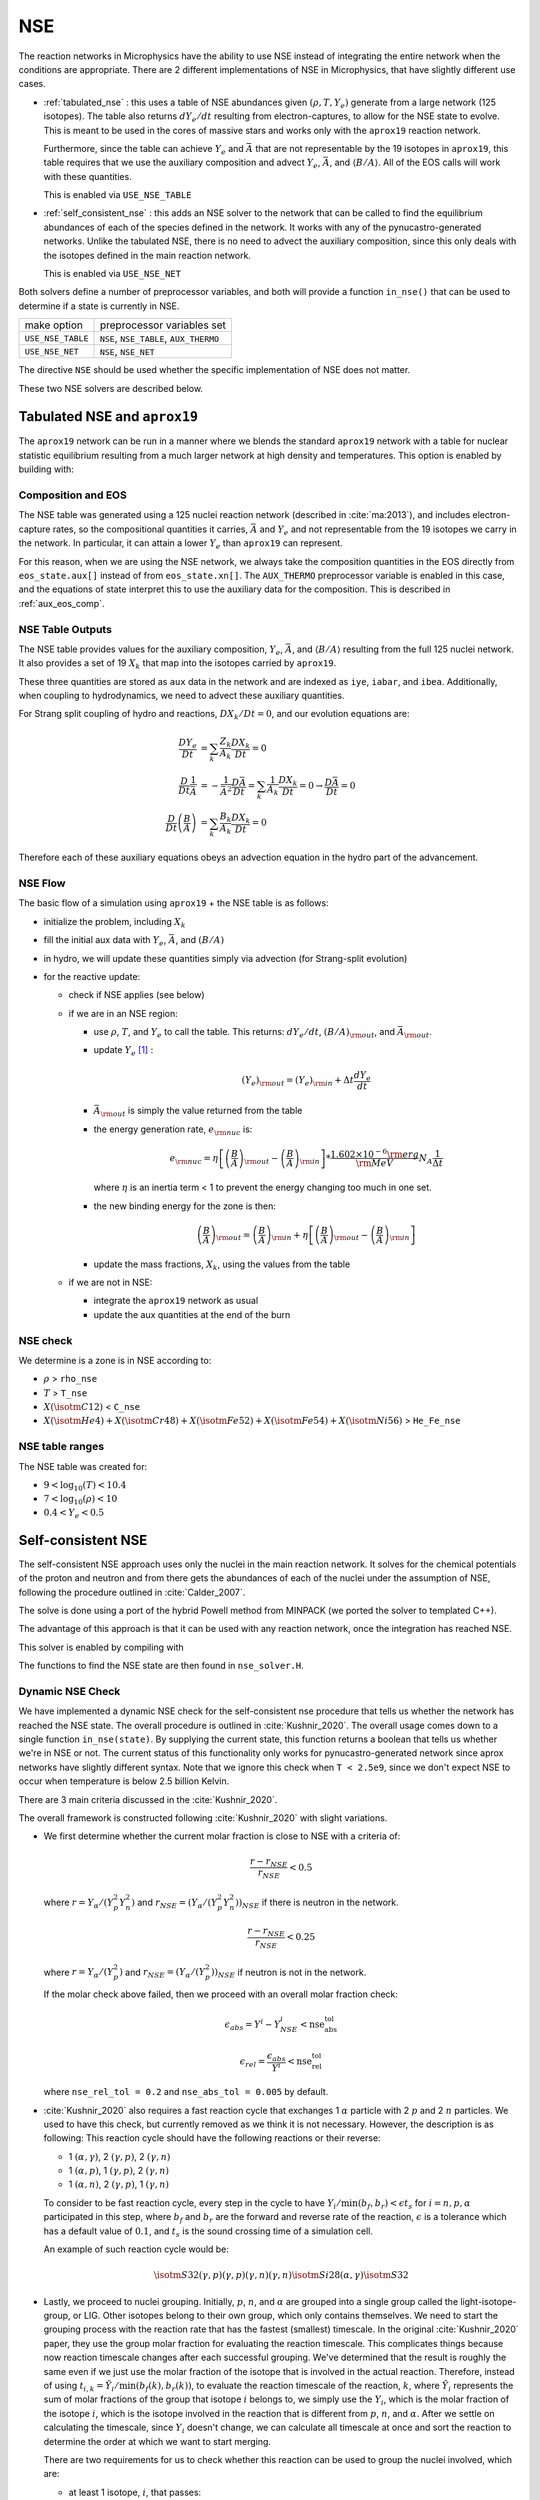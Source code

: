 ***
NSE
***

The reaction networks in Microphysics have the ability to use NSE
instead of integrating the entire network when the conditions are
appropriate.  There are 2 different implementations of NSE in
Microphysics, that have slightly different use cases.

* :ref:`tabulated_nse` : this uses a table of NSE abundances given
  :math:`(\rho, T, Y_e)` generate from a large network (125 isotopes).
  The table also returns :math:`dY_e/dt` resulting from
  electron-captures, to allow for the NSE state to evolve.  This is
  meant to be used in the cores of massive stars and works only with the
  ``aprox19`` reaction network.

  Furthermore, since the table can achieve :math:`Y_e` and
  :math:`\bar{A}` that are not representable by the 19 isotopes in
  ``aprox19``, this table requires that we use the auxiliary
  composition and advect :math:`Y_e`, :math:`\bar{A}`, and
  :math:`\langle B/A\rangle`.  All of the EOS calls will work with
  these quantities.

  This is enabled via ``USE_NSE_TABLE``

* :ref:`self_consistent_nse` : this adds an NSE solver to the network that
  can be called to find the equilibrium abundances of each of the
  species defined in the network.  It works with any of the
  pynucastro-generated networks.  Unlike the tabulated NSE, there is
  no need to advect the auxiliary composition, since this only deals
  with the isotopes defined in the main reaction network.

  This is enabled via ``USE_NSE_NET``

Both solvers define a number of preprocessor variables, and both will
provide a function ``in_nse()`` that can be used to determine if a
state is currently in NSE.

=================        ======================================
make option               preprocessor variables set
-----------------        --------------------------------------
``USE_NSE_TABLE``        ``NSE``, ``NSE_TABLE``, ``AUX_THERMO``
``USE_NSE_NET``          ``NSE``, ``NSE_NET``
=================        ======================================

The directive ``NSE`` should be used whether the specific
implementation of NSE does not matter.

These two NSE solvers are described below.


.. _tabulated_nse:

Tabulated NSE and ``aprox19``
=============================

The ``aprox19`` network can be run in a manner where we blends the
standard ``aprox19`` network with a table for nuclear statistic
equilibrium resulting from a much larger network at high density and
temperatures.    This option is enabled by building with:

.. prompt:: bash

   NETWORK_DIR=aprox19 USE_NSE_TABLE=TRUE

Composition and EOS
-------------------

The NSE table was generated using a 125 nuclei reaction network
(described in :cite:`ma:2013`), and includes electron-capture rates,
so the compositional quantities it carries, :math:`\bar{A}` and
:math:`Y_e` and not representable from the 19 isotopes we carry in the
network.  In particular, it can attain a lower :math:`Y_e` than
``aprox19`` can represent.

For this reason, when we are using the NSE network, we always take the
composition quantities in the EOS directly from ``eos_state.aux[]``
instead of from ``eos_state.xn[]``.  The ``AUX_THERMO`` preprocessor
variable is enabled in this case, and the equations of state interpret
this to use the auxiliary data for the composition.  This is described in :ref:`aux_eos_comp`.


NSE Table Outputs
-----------------

The NSE table provides values for the auxiliary composition,
:math:`Y_e`, :math:`\bar{A}`, and :math:`\langle B/A \rangle`
resulting from the full 125 nuclei network.   It also provides a set of 19
:math:`X_k` that map into the isotopes carried by ``aprox19``.


These three quantities are stored as ``aux`` data in the network and
are indexed as ``iye``, ``iabar``, and ``ibea``.  Additionally, when
coupling to hydrodynamics, we need to advect these auxiliary
quantities.

For Strang split coupling of hydro and reactions, :math:`DX_k/Dt = 0`,
and our evolution equations are:

.. math::

   \begin{align*}
   \frac{DY_e}{Dt} &= \sum_k \frac{Z_k}{A_k} \frac{DX_k}{Dt} = 0 \\
   \frac{D}{Dt} \frac{1}{\bar{A}} &= - \frac{1}{\bar{A}^2} \frac{D\bar{A}}{Dt} = \sum_k \frac{1}{A_k} \frac{DX_k}{Dt} = 0 \rightarrow \frac{D\bar{A}}{Dt} = 0 \\
   \frac{D}{Dt} \left (\frac{B}{A} \right ) &= \sum_k \frac{B_k}{A_k} \frac{DX_k}{Dt} = 0
   \end{align*}

Therefore each of these auxiliary equations obeys an advection equation
in the hydro part of the advancement.


NSE Flow
--------

The basic flow of a simulation using ``aprox19`` + the NSE table is as follows:

* initialize the problem, including :math:`X_k`

* fill the initial aux data with :math:`Y_e`, :math:`\bar{A}`, and :math:`(B/A)`

* in hydro, we will update these quantities simply via advection (for
  Strang-split evolution)

* for the reactive update:

  * check if NSE applies (see below)

  * if we are in an NSE region:

    * use :math:`\rho`, :math:`T`, and :math:`Y_e` to call the table.
      This returns: :math:`dY_e/dt`, :math:`(B/A)_{\rm out}`, and :math:`\bar{A}_{\rm out}`.

    * update :math:`Y_e` [#fY]_ :

      .. math::

         (Y_e)_{\rm out} = (Y_e)_{\rm in} + \Delta t \frac{dY_e}{dt}

    * :math:`\bar{A}_{\rm out}` is simply the value returned from the table

    * the energy generation rate, :math:`e_{\rm nuc}` is:

      .. math::

         e_{\rm nuc} = \eta \left [ \left ( \frac{B}{A} \right )_{\rm out} -
                                    \left ( \frac{B}{A} \right )_{\rm in} \right ] * \frac{1.602 \times 10^{-6}  {\rm erg}}{{\rm MeV}} N_A \frac{1}{\Delta t}


      where :math:`\eta` is an inertia term < 1 to prevent the energy changing too much in one set.

    * the new binding energy for the zone is then:

      .. math::

         \left ( \frac{B}{A} \right )_{\rm out}  = \left ( \frac{B}{A} \right )_{\rm in} + \eta \left [ \left ( \frac{B}{A} \right )_{\rm out} - \left ( \frac{B}{A} \right )_{\rm in} \right ]

    * update the mass fractions, :math:`X_k`, using the values from the table

  * if we are not in NSE:

    * integrate the ``aprox19`` network as usual

    * update the aux quantities at the end of the burn


NSE check
---------

We determine is a zone is in NSE according to:

* :math:`\rho` > ``rho_nse``

* :math:`T` > ``T_nse``

* :math:`X(\isotm{C}{12})` < ``C_nse``

* :math:`X(\isotm{He}{4}) + X(\isotm{Cr}{48}) + X(\isotm{Fe}{52}) + X(\isotm{Fe}{54}) + X(\isotm{Ni}{56})` > ``He_Fe_nse``


NSE table ranges
----------------

The NSE table was created for:

* :math:`9 < \log_{10}(T) < 10.4`
* :math:`7 < \log_{10}(\rho) < 10`
* :math:`0.4 < Y_e < 0.5`



.. _self_consistent_nse:

Self-consistent NSE
===================

The self-consistent NSE approach uses only the nuclei in the main
reaction network.  It solves for the chemical potentials of the proton
and neutron and from there gets the abundances of each of the nuclei
under the assumption of NSE, following the procedure outlined in :cite:`Calder_2007`.

The solve is done using a port of the hybrid Powell method from
MINPACK (we ported the solver to templated C++).

The advantage of this approach is that it can be used with any
reaction network, once the integration has reached NSE.

This solver is enabled by compiling with

.. prompt:: bash

   USE_NSE_NET=TRUE

The functions to find the NSE state are then found in ``nse_solver.H``.

Dynamic NSE Check
-----------------

We have implemented a dynamic NSE check for the self-consistent nse procedure
that tells us whether the network has reached the NSE state. The overall procedure
is outlined in :cite:`Kushnir_2020`. The overall usage comes down to a single function
``in_nse(state)``. By supplying the current state, this function returns a boolean that
tells us whether we're in NSE or not. The current status of this functionality only
works for pynucastro-generated network since aprox networks have slightly different syntax.
Note that we ignore this check when ``T < 2.5e9``, since we don't expect NSE to occur when
temperature is below 2.5 billion Kelvin.

There are 3 main criteria discussed in the :cite:`Kushnir_2020`.

The overall framework is constructed following :cite:`Kushnir_2020` with slight variations.

* We first determine whether the current molar fraction is close to NSE
  with a criteria of:

  .. math::

     \frac{r - r_{NSE}}{r_{NSE}} < 0.5

  where :math:`r = Y_\alpha/(Y_p^2 Y_n^2)` and
  :math:`r_{NSE} = \left(Y_\alpha/(Y_p^2 Y_n^2)\right)_{NSE}` if there is
  neutron in the network.

  .. math::

     \frac{r - r_{NSE}}{r_{NSE}} < 0.25

  where :math:`r = Y_\alpha/(Y_p^2)` and
  :math:`r_{NSE} = \left(Y_\alpha/(Y_p^2)\right)_{NSE}` if neutron
  is not in the network.

  If the molar check above failed, then we proceed with an overall molar
  fraction check:

  .. math::

    \epsilon_{abs} = Y^i - Y^i_{NSE} < \mbox{nse_abs_tol}

  .. math::

    \epsilon_{rel} = \frac{\epsilon_{abs}}{Y^i} < \mbox{nse_rel_tol}

  where ``nse_rel_tol = 0.2`` and ``nse_abs_tol = 0.005`` by default.


* :cite:`Kushnir_2020` also requires a fast reaction cycle that
  exchanges 1 :math:`\alpha` particle with 2 :math:`p` and 2 :math:`n`
  particles. We used to have this check, but currently removed as
  we think it is not necessary. However, the description is as following:
  This reaction cycle should have the following reactions or
  their reverse:

  * 1 :math:`(\alpha, \gamma)`, 2 :math:`(\gamma, p)`, 2 :math:`(\gamma, n)`
  * 1 :math:`(\alpha, p)`, 1 :math:`(\gamma, p)`, 2 :math:`(\gamma, n)`
  * 1 :math:`(\alpha, n)`, 2 :math:`(\gamma, p)`, 1 :math:`(\gamma, n)`

  To consider to be fast reaction cycle, every step in the cycle to have
  :math:`Y_i/\textbf{min}(b_f, b_r) < \epsilon t_s` for :math:`i = n, p, \alpha`
  participated in this step, where :math:`b_f` and :math:`b_r`
  are the forward and reverse rate of the reaction,
  :math:`\epsilon` is a tolerance which has a default value of
  :math:`0.1`, and :math:`t_s` is the sound crossing time of a simulation cell.

  An example of such reaction cycle would be:

  .. math::

     \isotm{S}{32} (\gamma, p)(\gamma, p)(\gamma, n)(\gamma, n) \isotm{Si}{28}
     (\alpha, \gamma) \isotm{S}{32}

* Lastly, we proceed to nuclei grouping. Initially,
  :math:`p`, :math:`n`, and :math:`\alpha` are grouped into a single group
  called the light-isotope-group, or LIG. Other isotopes belong to their
  own group, which only contains themselves. We need to start the grouping
  process with the reaction rate that has the fastest (smallest) timescale.
  In the original :cite:`Kushnir_2020` paper, they use the group molar fraction
  for evaluating the reaction timescale. This complicates things because
  now reaction timescale changes after each successful grouping. We've
  determined that the result is roughly the same even if we just use the
  molar fraction of the isotope that is involved in the actual reaction.
  Therefore, instead of using
  :math:`t_{i,k} = \tilde{Y}_i/\textbf{min}(b_f(k), b_r(k))`, to evaluate
  the reaction timescale of the reaction, :math:`k`, where
  :math:`\tilde{Y}_i` represents the sum of molar fractions of the
  group that isotope :math:`i` belongs to, we simply use the :math:`Y_i`,
  which is the molar fraction of the isotope :math:`i`, which is the
  isotope involved in the reaction that is different from
  :math:`p`, :math:`n`, and :math:`\alpha`. After we settle on calculating
  the timescale, since :math:`Y_i` doesn't change, we can calculate all
  timescale at once and sort the reaction to determine the order at
  which we want to start merging.

  There are two requirements for us to check whether this reaction
  can be used to group the nuclei involved, which are:

  * at least 1 isotope, :math:`i`, that passes:

    .. math::

       t_{i,k} < \epsilon t_s

  *

    .. math::

      2|b_f(k) - b_r(k)|/(b_f(k) + b_r(k) < \epsilon

  Here we only consider two cases of reactions:

  * There are exactly two isotopes involved in reaction, :math:`k`,
    that are not in the light-isotope-group. In this case,
    if the reaction passes the two criteria mentioned above,
    we merge the groups containing those two isotopes if they're
    not yet in the same group.

  * There is only one isotope involved in reaction, :math:`k`,
    that is not in the light-isotope-group, which is not
    necessarily isotope :math:`i` that passes the first criteria.
    In this case, we merge the isotope that is not in LIG into LIG.

  Here we skip over reactions of the following due to obvious reasons:

  * Reactions that have no reverse rates.

  * Reactions that involve more than 2 reactants and products

  * Reactions that have more than 2 non-light-isotope-group.

  * The nuclei that participate in the reaction is either in LIG or in
    another group. This means that the non-LIG nuclei have already merged.

  At the end of the grouping process,
  we define that the current state have reached NSE
  when there is only a single group left, or there are two groups
  left where one of them is the light-isotope-group.

  When there is no neutron in the network, it can be difficult
  for isotopes to form a single group due to the missing neutron rates.
  Therefore, there is an alternative criteria of defining a "single group"
  when neutron is not present in the network: for isotopes,
  :math:`Z >= 14`, isotopes with odd and even :math:`N` form two
  distinct groups.


Additional Options
------------------

Here we have some runtime options to allow a more cruel estimation
to the self-consistent nse check:

* ``nse.nse_dx_independent = 1`` in the input file allows the nse check
  to ignore the dependency on the cell size, ``dx``, which calculates
  the sound crossing time, ``t_s``. Naturally, we require the
  timescale of the rates to be smaller than ``t_s`` to ensure the
  states have time to achieve equilibrium. However, sometimes this
  check can be difficult to achieve, so we leave this as an option
  for the user to explore.

* ``nse.nse_molar_independent = 1`` in the input file allows the
  user to use the nse mass fractions for nse check after the first
  check (the one that ensures we're close enough to the nse mass fractions
  to get reasonable results) is passed. This allows the subsequent checks
  to only rely on the thermodynamic conditions instead of mass fractions.

* ``nse.nse_skip_molar = 1`` in the input file allows the user to skip
  the molar fraction check after the integration has failed.
  This option is used to completely forgo the requirement on molar
  fractions and allow the check to only dependent on the thermodynamic
  conditions. By only applying this after option after the
  integration failure, we hope the integrator has evolved the
  system to the NSE state the best it can. By turning on this option,
  we hope to give relief to the integrator if the system is in
  NSE thermodynamically,  which is likely the case.

* ``nse.T_nse_net`` in the input file allows the user to define a simple
  temperature threshold to determine the NSE state instead of using
  the complicated procedure that looks for a balance between the
  forward and the reverse rates. Once this quantity is set to a positive
  value, then ``in_nse`` returns ``true`` if the current temperature
  is higher than ``T_nse_net``, and ``false`` if the current
  temperature is lower than ``T_nse_net``.
  Note that we still perform a simple molar fraction check to
  ensure that the current state is close enough to the NSE state.

* ``nse.ase_tol`` is the tolerance that determines the equilibrium
  condition for forward and reverse rates. This is set to 0.1 by default.

* ``nse.nse_abs_tol`` is the absolute tolerance of checking the difference
  between current molar fraction and the NSE molar fraction.
  This is set to 0.005 by default.

* ``nse.nse_rel_tol`` is the relative tolerance of checking the
  difference between current molar fraction and the NSE molar fraction.
  This is set to 0.2 by default.


.. rubric:: Footnotes

.. [#fY] The table actually provides the weak rate, which is the sum
   of all electron capture and positron decay rates times the
   appropriate abundances minus a similar rate for the beta decay and
   positron capture, [wrate] = [rectot] + [rpdtot] - [redtot] - [rpctot]

   So if electron capture dominates, then [wrate] is positive and this should
   be subtracted from :math:`Y_e`.
